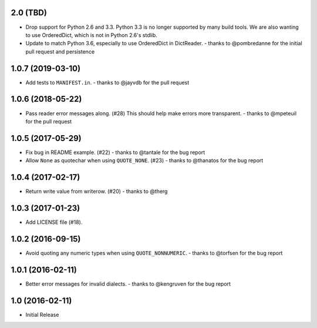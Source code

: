 2.0 (TBD)
+++++++++

* Drop support for Python 2.6 and 3.3.
  Python 3.3 is no longer supported by many build tools.
  We are also wanting to use OrderedDict,
  which is not in Python 2.6's stdlib.
* Update to match Python 3.6, especially to use OrderedDict in DictReader.
  - thanks to @pombredanne for the initial pull request and persistence

1.0.7 (2019-03-10)
++++++++++++++++++

* Add tests to ``MANIFEST.in``.
  - thanks to @jayvdb for the pull request

1.0.6 (2018-05-22)
++++++++++++++++++

* Pass reader error messages along. (#28)
  This should help make errors more transparent.
  - thanks to @mpeteuil for the pull request

1.0.5 (2017-05-29)
++++++++++++++++++

* Fix bug in README example. (#22)
  - thanks to @tantale for the bug report
* Allow ``None`` as quotechar when using ``QUOTE_NONE``. (#23)
  - thanks to @thanatos for the bug report

1.0.4 (2017-02-17)
++++++++++++++++++

* Return write value from writerow. (#20)
  - thanks to @therg

1.0.3 (2017-01-23)
++++++++++++++++++

* Add LICENSE file (#18).

1.0.2 (2016-09-15)
++++++++++++++++++

* Avoid quoting any numeric types when using ``QUOTE_NONNUMERIC``.
  - thanks to @torfsen for the bug report

1.0.1 (2016-02-11)
++++++++++++++++++

* Better error messages for invalid dialects.
  - thanks to @kengruven for the bug report


1.0 (2016-02-11)
++++++++++++++++

* Initial Release
